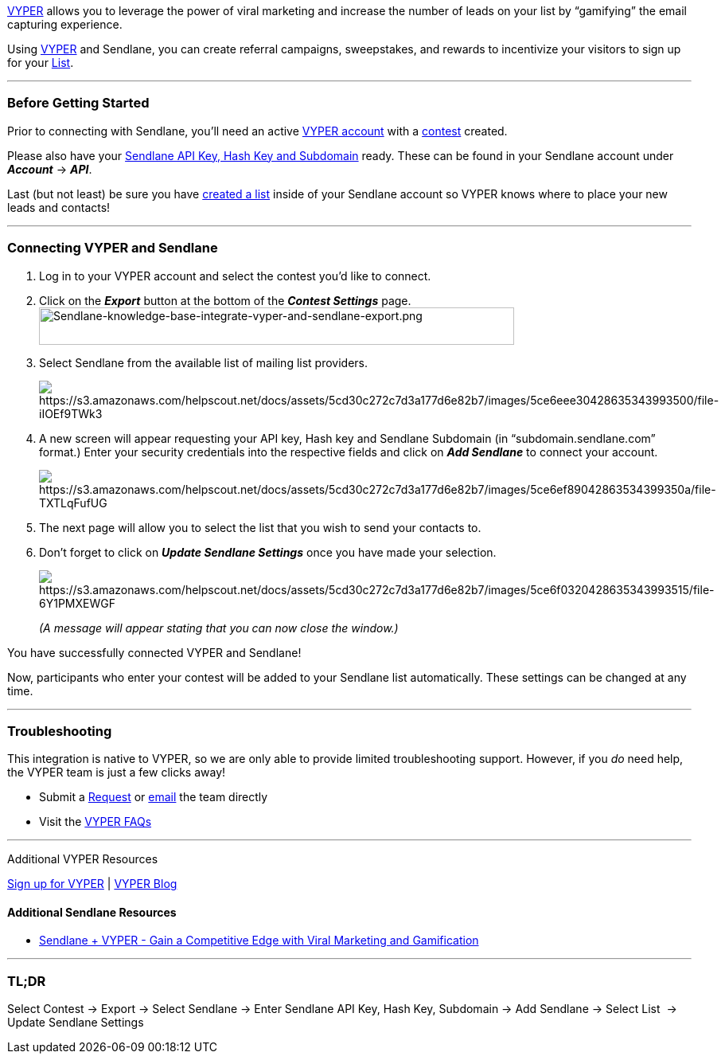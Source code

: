 https://vyper.io/?via=nathan63&fp_sid=sendlane[VYPER] allows you to
leverage the power of viral marketing and increase the number of leads
on your list by “gamifying” the email capturing experience.

Using https://vyper.io/?via=nathan63&fp_sid=sendlane[VYPER] and
Sendlane, you can create referral campaigns, sweepstakes, and rewards to
incentivize your visitors to sign up for your
https://help.sendlane.com/article/125-lists[List].

'''''

=== Before Getting Started

Prior to connecting with Sendlane, you'll need an active
https://vyper.io/?via=nathan63&fp_sid=sendlane[VYPER account] with a
https://vyper.zendesk.com/hc/en-us/categories/360000154512-Viral-Contests-Leaderboards-Giveaways[contest]
created.

Please also have your
https://help.sendlane.com/article/71-how-to-find-your-api-key-api-hash-key-and-subdomain[Sendlane
API Key&#44; Hash Key and Subdomain] ready. These can be found in your
Sendlane account under *_Account_* → *_API_*.

Last (but not least) be sure you have
https://help.sendlane.com/article/125-creating-a-list[created a list]
inside of your Sendlane account so VYPER knows where to place your new
leads and contacts!

'''''

=== Connecting VYPER and Sendlane

. Log in to your VYPER account and select the contest you'd like to
connect.
. Click on the *_Export_* button at the bottom of the *_Contest
Settings_* page.image:https://s3.amazonaws.com/helpscout.net/docs/assets/5cd30c272c7d3a177d6e82b7/images/5cd32fe904286306738edec8/img-23477-1557344054-1905670798.png[Sendlane-knowledge-base-integrate-vyper-and-sendlane-export.png,width=597,height=47]
. Select Sendlane from the available list of mailing list providers.
+
image:https://s3.amazonaws.com/helpscout.net/docs/assets/5cd30c272c7d3a177d6e82b7/images/5ce6eee30428635343993500/file-iIOEf9TWk3.png[https://s3.amazonaws.com/helpscout.net/docs/assets/5cd30c272c7d3a177d6e82b7/images/5ce6eee30428635343993500/file-iIOEf9TWk3]
. A new screen will appear requesting your API key, Hash key and
Sendlane Subdomain (in “subdomain.sendlane.com” format.) Enter your
security credentials into the respective fields and click on *_Add
Sendlane_* to connect your account.
+
image:https://s3.amazonaws.com/helpscout.net/docs/assets/5cd30c272c7d3a177d6e82b7/images/5ce6ef89042863534399350a/file-TXTLqFufUG.png[https://s3.amazonaws.com/helpscout.net/docs/assets/5cd30c272c7d3a177d6e82b7/images/5ce6ef89042863534399350a/file-TXTLqFufUG]
. The next page will allow you to select the list that you wish to send
your contacts to.
. Don’t forget to click on *_Update Sendlane Settings_* once you have
made your selection.
+
image:https://s3.amazonaws.com/helpscout.net/docs/assets/5cd30c272c7d3a177d6e82b7/images/5ce6f0320428635343993515/file-6Y1PMXEWGF.png[https://s3.amazonaws.com/helpscout.net/docs/assets/5cd30c272c7d3a177d6e82b7/images/5ce6f0320428635343993515/file-6Y1PMXEWGF]
+
_(A message will appear stating that you can now close the window.)_

You have successfully connected VYPER and Sendlane!

Now, participants who enter your contest will be added to your Sendlane
list automatically. These settings can be changed at any time.

'''''

=== Troubleshooting

This integration is native to VYPER, so we are only able to provide
limited troubleshooting support. However, if you _do_ need help, the
VYPER team is just a few clicks away!

* Submit a https://vyper.zendesk.com/hc/en-us/requests/new[Request] or
mailto:support@vyper.io[email] the team directly
* Visit the https://vyper.zendesk.com/hc/en-us[VYPER FAQs]

'''''

Additional VYPER Resources

https://vyper.io/?via=nathan63&fp_sid=sendlane[Sign up for VYPER] |
https://vyper.io/blog/[VYPER Blog]

==== Additional Sendlane Resources

* https://www.sendlane.com/blog-posts/integration-spotlight-vyper[Sendlane
+ VYPER - Gain a Competitive Edge with Viral Marketing and Gamification]

'''''

=== TL;DR

Select Contest → Export → Select Sendlane → Enter Sendlane API Key, Hash
Key, Subdomain → Add Sendlane → Select List
[.Apple-converted-space]## ##→ Update Sendlane Settings

